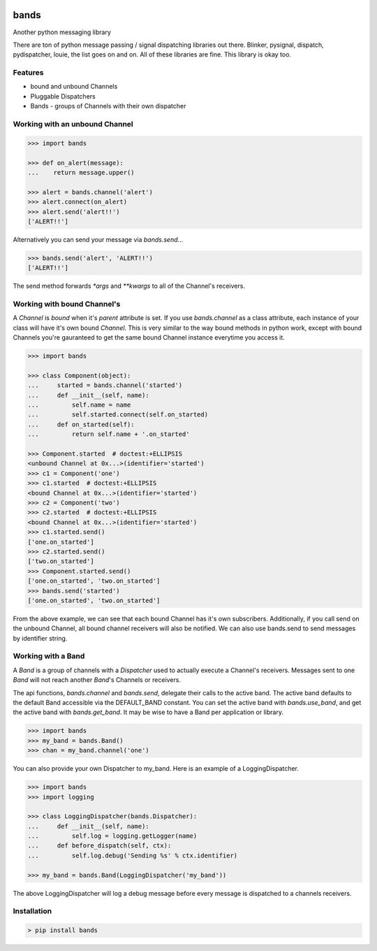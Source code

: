 .. image:: https://img.shields.io/github/license/danbradham/bands.svg?style=flat-square
    :target: https://github.com/danbradham/bands/blob/master/LICENSE
    :alt: License

.. image:: https://img.shields.io/travis/danbradham/bands.svg?style=flat-square
    :target: https://travis-ci.org/danbradham/bands
    :alt: Travis

=====
bands
=====
Another python messaging library

There are ton of python message passing / signal dispatching libraries out
there. Blinker, pysignal, dispatch, pydispatcher, louie, the list goes on and
on. All of these libraries are fine. This library is okay too.

Features
========

- bound and unbound Channels
- Pluggable Dispatchers
- Bands - groups of Channels with their own dispatcher

Working with an unbound Channel
===============================

.. code-block:: console

    >>> import bands

    >>> def on_alert(message):
    ...    return message.upper()

    >>> alert = bands.channel('alert')
    >>> alert.connect(on_alert)
    >>> alert.send('alert!!')
    ['ALERT!!']

Alternatively you can send your message via `bands.send`...

.. code-block:: console

    >>> bands.send('alert', 'ALERT!!')
    ['ALERT!!']

The send method forwards `*args` and `**kwargs` to all of the Channel's
receivers.

Working with bound Channel's
============================
A `Channel` is *bound* when it's `parent` attribute is set. If you use
`bands.channel` as a class attribute, each instance of your class will have
it's own bound `Channel`. This is very similar to the way bound methods in
python work, except with bound Channels you're gauranteed to get the same
bound Channel instance everytime you access it.

.. code-block:: console

    >>> import bands

    >>> class Component(object):
    ...     started = bands.channel('started')
    ...     def __init__(self, name):
    ...         self.name = name
    ...         self.started.connect(self.on_started)
    ...     def on_started(self):
    ...         return self.name + '.on_started'

    >>> Component.started  # doctest:+ELLIPSIS
    <unbound Channel at 0x...>(identifier='started')
    >>> c1 = Component('one')
    >>> c1.started  # doctest:+ELLIPSIS
    <bound Channel at 0x...>(identifier='started')
    >>> c2 = Component('two')
    >>> c2.started  # doctest:+ELLIPSIS
    <bound Channel at 0x...>(identifier='started')
    >>> c1.started.send()
    ['one.on_started']
    >>> c2.started.send()
    ['two.on_started']
    >>> Component.started.send()
    ['one.on_started', 'two.on_started']
    >>> bands.send('started')
    ['one.on_started', 'two.on_started']

From the above example, we can see that each bound Channel has it's own
subscribers. Additionally, if you call send on the unbound Channel, all bound
channel receivers will also be notified. We can also use bands.send to send
messages by identifier string.


Working with a Band
===================
A `Band` is a group of channels with a `Dispatcher` used to actually execute a
Channel's receivers. Messages sent to one `Band` will not reach another
`Band`'s Channels or receivers.

The api functions, `bands.channel` and `bands.send`, delegate their calls to
the active band. The active band defaults to the default Band accessible via
the DEFAULT_BAND constant. You can set the active band with `bands.use_band`,
and get the active band with `bands.get_band`. It may be wise to have a Band
per application or library.

.. code-block:: console

    >>> import bands
    >>> my_band = bands.Band()
    >>> chan = my_band.channel('one')

You can also provide your own Dispatcher to my_band. Here is an example of a
LoggingDispatcher.

.. code-block:: console

    >>> import bands
    >>> import logging

    >>> class LoggingDispatcher(bands.Dispatcher):
    ...     def __init__(self, name):
    ...         self.log = logging.getLogger(name)
    ...     def before_dispatch(self, ctx):
    ...         self.log.debug('Sending %s' % ctx.identifier)

    >>> my_band = bands.Band(LoggingDispatcher('my_band'))

The above LoggingDispatcher will log a debug message before every message is
dispatched to a channels receivers.


Installation
============

.. code-block:: console

    > pip install bands
